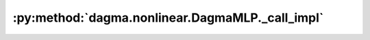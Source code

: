:py:method:`dagma.nonlinear.DagmaMLP._call_impl`
=============================================
.. py:method:: _call_impl(*args, **kwargs)

